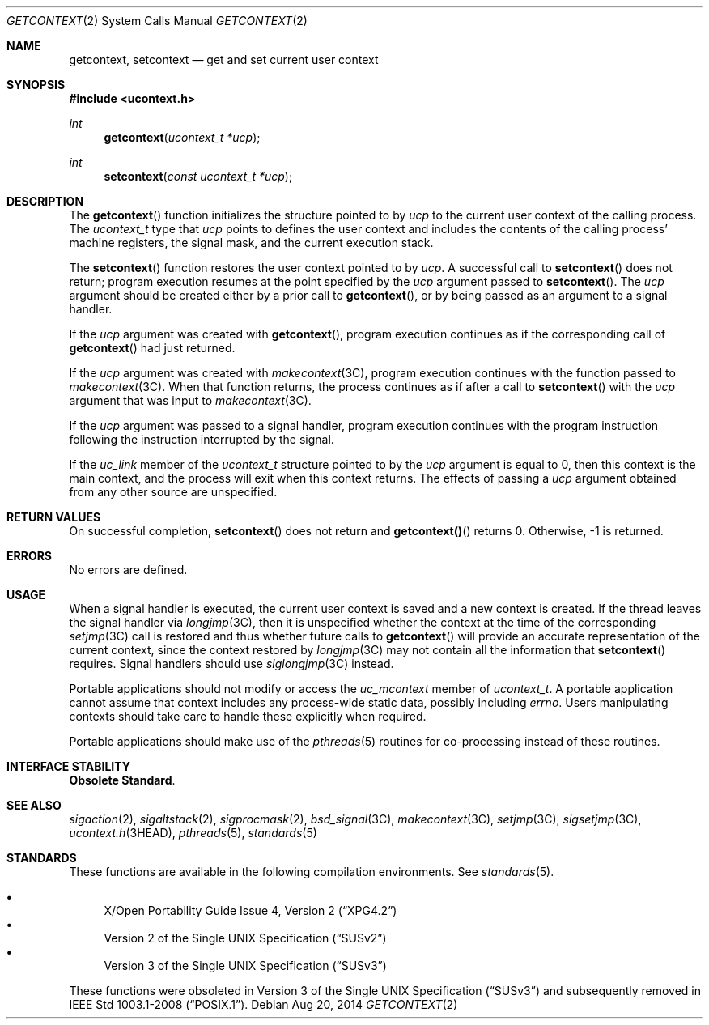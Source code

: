 .\" Copyright 2014 Garrett D'Amore <garrett@damore.org>
.\" Copyright 1989 AT&T  Copyright (c) 2001, Sun Microsystems, Inc.  All Rights Reserved  Portions Copyright (c) 1992, X/Open Company Limited  All Rights Reserved
.\" Sun Microsystems, Inc. gratefully acknowledges The Open Group for permission to reproduce portions of its copyrighted documentation. Original documentation from The Open Group can be obtained online at
.\" http://www.opengroup.org/bookstore/.
.\" The Institute of Electrical and Electronics Engineers and The Open Group, have given us permission to reprint portions of their documentation. In the following statement, the phrase "this text" refers to portions of the system documentation. Portions of this text are reprinted and reproduced in electronic form in the Sun OS Reference Manual, from IEEE Std 1003.1, 2004 Edition, Standard for Information Technology -- Portable Operating System Interface (POSIX), The Open Group Base Specifications Issue 6, Copyright (C) 2001-2004 by the Institute of Electrical and Electronics Engineers, Inc and The Open Group. In the event of any discrepancy between these versions and the original IEEE and The Open Group Standard, the original IEEE and The Open Group Standard is the referee document. The original Standard can be obtained online at http://www.opengroup.org/unix/online.html.
.\"  This notice shall appear on any product containing this material.
.\" The contents of this file are subject to the terms of the Common Development and Distribution License (the "License").  You may not use this file except in compliance with the License.
.\" You can obtain a copy of the license at usr/src/OPENSOLARIS.LICENSE or http://www.opensolaris.org/os/licensing.  See the License for the specific language governing permissions and limitations under the License.
.\" When distributing Covered Code, include this CDDL HEADER in each file and include the License file at usr/src/OPENSOLARIS.LICENSE.  If applicable, add the following below this CDDL HEADER, with the fields enclosed by brackets "[]" replaced with your own identifying information: Portions Copyright [yyyy] [name of copyright owner]
.Dd Aug 20, 2014
.Dt GETCONTEXT 2
.Os
.Sh NAME
.Nm getcontext, setcontext
.Nd get and set current user context
.Sh SYNOPSIS
.In ucontext.h
.Ft int
.Fn getcontext "ucontext_t *ucp"
.Ft int
.Fn setcontext "const ucontext_t *ucp"
.Sh DESCRIPTION
The
.Fn getcontext
function initializes the structure pointed to by
.Fa ucp
to the current user context of the calling process.  The
.Fa ucontext_t
type that
.Fa ucp
points to defines the user context and
includes the contents of the calling process' machine registers, the signal
mask, and the current execution stack.
.Lp
The
.Fn setcontext
function restores the user context pointed to by
.Fa ucp .
A successful call to
.Fn setcontext
does not return; program
execution resumes at the point specified by the
.Fa ucp
argument passed to
.Fn setcontext .
The
.Fa ucp
argument should be created either by a prior
call to
.Fn getcontext ,
or by being passed as an argument to a signal
handler.
.Lp
If the
.Fa ucp
argument was created with
.Fn getcontext ,
program execution continues as if the corresponding call of
.Fn getcontext
had just returned.
.Lp
If the
.Fa ucp
argument was created with
.Xr makecontext 3C ,
program execution continues with the function passed to
.Xr makecontext 3C .
When that function returns, the process continues as if after a call to
.Fn setcontext
with the
.Fa ucp
argument that was input to
.Xr makecontext 3C .
.Lp
If the
.Fa ucp
argument was passed to a signal
handler, program execution continues with the program instruction following the
instruction interrupted by the signal.
.Lp
If the
.Fa uc_link
member of the
.Ft ucontext_t
structure pointed to by the
.Fa ucp
argument is equal to 0,
then this context is the main context, and the process will exit when this
context returns.  The effects of passing a
.Fa ucp
argument obtained from any other source are unspecified.
.Sh RETURN VALUES
On successful completion,
.Fn setcontext
does not return and
.Fn getcontext()
returns 0. Otherwise, -1 is returned.
.Sh ERRORS
No errors are defined.
.Sh USAGE
When a signal handler is executed, the current user context is saved and a new
context is created.  If the thread leaves the signal handler via
.Xr longjmp 3C ,
then it is unspecified whether the context at the time of
the corresponding
.Xr setjmp 3C
call is restored and thus whether future
calls to
.Fn getcontext
will provide an accurate representation of the
current context, since the context restored by
.Xr longjmp 3C
may not contain all the information that
.Fn setcontext
requires.  Signal handlers
should use
.Xr siglongjmp 3C
instead.
.Lp
Portable applications should not modify or access the
.Fa uc_mcontext
member
of
.Ft ucontext_t .
A portable application cannot assume that context
includes any process-wide static data, possibly including
.Va errno .
Users manipulating contexts should take care to handle these explicitly when
required.
.Lp
Portable applications should make use of the
.Xr pthreads 5
routines for co-processing instead of these routines.
.Sh INTERFACE STABILITY
.Sy Obsolete Standard .
.Sh SEE ALSO
.Xr sigaction 2 ,
.Xr sigaltstack 2 ,
.Xr sigprocmask 2 ,
.Xr bsd_signal 3C ,
.Xr makecontext 3C ,
.Xr setjmp 3C ,
.Xr sigsetjmp 3C ,
.Xr ucontext.h 3HEAD ,
.Xr pthreads 5 ,
.Xr standards 5
.Sh STANDARDS
These functions are available in the following compilation environments.  See
.Xr standards 5 .
.Lp
.Bl -bullet -compact
.It
.St -xpg4.2
.It
.St -susv2
.It
.St -susv3
.El
.Lp
These functions were obsoleted in
.St -susv3
and subsequently removed in
.St -p1003.1-2008 .
